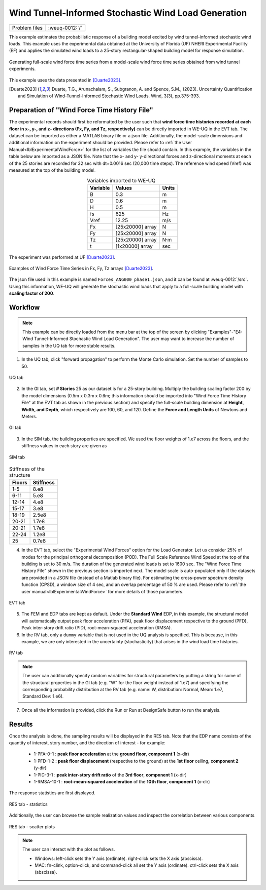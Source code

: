 .. _weuq-0012:

Wind Tunnel-Informed Stochastic Wind Load Generation
==================================================

+----------------+-------------------------+
| Problem files  | :weuq-0012:`/`          |
+----------------+-------------------------+


This example estimates the probabilistic response of a building model excited by wind tunnel-informed stochastic wind loads. This example uses the experimental data obtained at the University of Florida (UF) NHERI Experimental Facility (EF) and applies the simulated wind loads to a 25-story rectangular-shaped building model for response simulation.

.. _fig-we12-1:

.. figure:: figures/we12_1.png
   :align: center
   :figclass: align-center
   :width: 800

   Generating full-scale wind force time series from a model-scale wind force time series obtained from wind tunnel experiments.

This example uses the data presented in [Duarte2023]_.

.. [Duarte2023] Duarte, T.G., Arunachalam, S., Subgranon, A. and Spence, S.M., (2023). Uncertainty Quantification and Simulation of Wind-Tunnel-Informed Stochastic Wind Loads. Wind, 3(3), pp.375-393.


Preparation of "Wind Force Time History File"
^^^^^^^^^^^^^^^^^^^^^^^^^^^^^^^^^^^^^^^^^^^^^^
The experimental records should first be reformatted by the user such that **wind force time histories recorded at each floor in x-, y-, and z- directions (Fx, Fy, and Tz, respectively)** can be directly imported in WE-UQ in the EVT tab. The dataset can be imported as either a MATLAB binary file or a json file. Additionally, the model-scale dimensions and additional information on the experiment should be provided. Please refer to :ref:`the User Manual<lblExperimentalWindForce>` for the list of variables the file should contain. In this example, the variables in the table below are imported as a JSON file. Note that the x- and y- y-directional forces and z-directional moments at each of the 25 stories are recorded for 32 sec with dt=0.0016 sec (20,000 time steps). The reference wind speed (Vref) was measured at the top of the building model.


.. table:: Variables imported to WE-UQ
   :align: center
    
   +---------+------------------+---------------+
   |Variable |Values            |Units          |
   +=========+==================+===============+
   |B        |0.3               | m             |
   +---------+------------------+---------------+
   |D        |0.6               | m             |
   +---------+------------------+---------------+
   |H        |0.5               | m             |
   +---------+------------------+---------------+
   |fs       |625               | Hz            |
   +---------+------------------+---------------+
   |Vref     |12.25             | m/s           |
   +---------+------------------+---------------+
   | Fx      | [25x20000] array | N             |
   +---------+------------------+---------------+
   | Fy      | [25x20000] array | N             |
   +---------+------------------+---------------+
   | Tz      | [25x20000] array | N·m           |
   +---------+------------------+---------------+
   | t       | [1x20000] array  | sec           |
   +---------+------------------+---------------+

.. _fig-we12-2:

.. figure:: figures/we12_2.png
   :align: center
   :figclass: align-center
   :width: 300

   The experiment was performed at UF [Duarte2023]_.


.. _fig-we12-3:

.. figure:: figures/we12_3.png
   :align: center
   :figclass: align-center
   :width: 800

   Examples of Wind Force Time Series in Fx, Fy, Tz arrays [Duarte2023]_.

The json file used in this example is named ``Forces_ANG000_phase1.json``, and it can be found at :weuq-0012:`/src`. Using this information, WE-UQ will generate the stochastic wind loads that apply to a full-scale building model with **scaling factor of 200**.

Workflow
^^^^^^^^^^^^

.. note::
   This example can be directly loaded from the menu bar at the top of the screen by clicking "Examples"-"E4: Wind Tunnel-Informed Stochastic Wind Load Generation". The user may want to increase the number of samples in the UQ tab for more stable results.

1. In the UQ tab, click "forward propagation" to perform the Monte Carlo simulation. Set the number of samples to 50.

.. figure:: figures/we12_UQ.png
   :align: center
   :width: 700
   :figclass: align-center

   UQ tab

2. In the GI tab, set **# Stories** 25 as our dataset is for a 25-story building. Multiply the building scaling factor 200 by the model dimensions (0.5m x 0.3m x 0.6m; this information should be imported into "Wind Force Time History File" at the EVT tab as shown in the previous section) and specify the full-scale building dimension at **Height, Width, and Depth**, which respectively are 100, 60, and 120. Define the **Force and Length Units** of Newtons and Meters.


.. figure:: figures/we12_GI.png
   :align: center
   :width: 700
   :figclass: align-center

   GI tab

3. In the SIM tab, the building properties are specified. We used the floor weights of 1.e7 across the floors, and the stiffness values in each story are given as

.. figure:: figures/we12_SIM.png
   :align: center
   :width: 700
   :figclass: align-center

   SIM tab

.. table:: Stiffness of the structure
    
    +---------+---------+
    |Floors   |Stiffness|
    +=========+=========+
    |1-5      |8.e8     |
    +---------+---------+
    |6-11     |5.e8     |
    +---------+---------+
    |12-14    |4.e8     |
    +---------+---------+
    |15-17    |3.e8     |
    +---------+---------+
    |18-19    |2.5e8    |
    +---------+---------+
    |20-21    |1.7e8    |
    +---------+---------+
    |20-21    |1.7e8    |
    +---------+---------+
    |22-24    |1.2e8    |
    +---------+---------+
    |25       |0.7e8    |
    +---------+---------+

4. In the EVT tab, select the "Experimental Wind Forces" option for the Load Generator. Let us consider 25% of modes for the principal orthogonal decomposition (POD). The Full Scale Reference Wind Speed at the top of the building is set to 30 m/s. The duration of the generated wind loads is set to 1600 sec. The "Wind Force Time History File" shown in the previous section is imported next. The model scale is auto-populated only if the datasets are provided in a JSON file (instead of a Matlab binary file). For estimating the cross-power spectrum density function (CPSD), a window size of 4 sec, and an overlap percentage of 50 % are used. Please refer to :ref:`the user manual<lblExperimentalWindForce>` for more details of those parameters. 

.. figure:: figures/we12_EVT.png
   :align: center
   :width: 700
   :figclass: align-center

   EVT tab

5. The FEM and EDP tabs are kept as default. Under the **Standard Wind** EDP, in this example, the structural model will automatically output peak floor acceleration (PFA), peak floor displacement respective to the ground (PFD), Peak inter-story drift ratio (PID), root-mean-squared acceleration (RMSA). 



6. In the RV tab, only a ``dummy`` variable that is not used in the UQ analysis is specified. This is because, in this example, we are only interested in the uncertainty (stochasticity) that arises in the wind load time histories.

.. figure:: figures/we12_RV.png
   :align: center
   :width: 700
   :figclass: align-center

   RV tab

.. note::
   The user can additionally specify random variables for structural parameters by putting a string for some of the structural properties in the GI tab (e.g. "W" for the floor weight instead of 1.e7) and specifying the corresponding probability distribution at the RV tab (e.g. name: W, distribution: Normal, Mean: 1.e7, Standard Dev: 1.e6).


7. Once all the information is provided, click the Run or Run at DesignSafe button to run the analysis.

Results
^^^^^^^^^^^^^^^^^^^^^^^^^^^^^^^^^^^^^^^^^^^^^^

Once the analysis is done, the sampling results will be displayed in the RES tab. Note that the EDP name consists of the quantity of interest, story number, and the direction of interest - for example:

      * 1-PFA-0-1 : **peak floor acceleration** at the **ground floor**, **component 1** (x-dir)
      * 1-PFD-1-2 : **peak floor displacement** (respective to the ground) at the **1st floor** ceiling, **component 2** (y-dir)
      * 1-PID-3-1 : **peak inter-story drift ratio** of the **3rd floor**, **component 1** (x-dir)   
      * 1-RMSA-10-1 : **root-mean-squared acceleration** of the **10th floor**, **component 1** (x-dir)   

The response statistics are first displayed.

.. figure:: figures/we12_RES1.png
   :align: center
   :width: 700
   :figclass: align-center

   RES tab - statistics

Additionally, the user can browse the sample realization values and inspect the correlation between various components. 

.. figure:: figures/we12_RES2.png
   :align: center
   :width: 700
   :figclass: align-center

   RES tab - scatter plots


.. note::

   The user can interact with the plot as follows.

   - Windows: left-click sets the Y axis (ordinate). right-click sets the X axis (abscissa).
   - MAC: fn-clink, option-click, and command-click all set the Y axis (ordinate). ctrl-click sets the X axis (abscissa).

